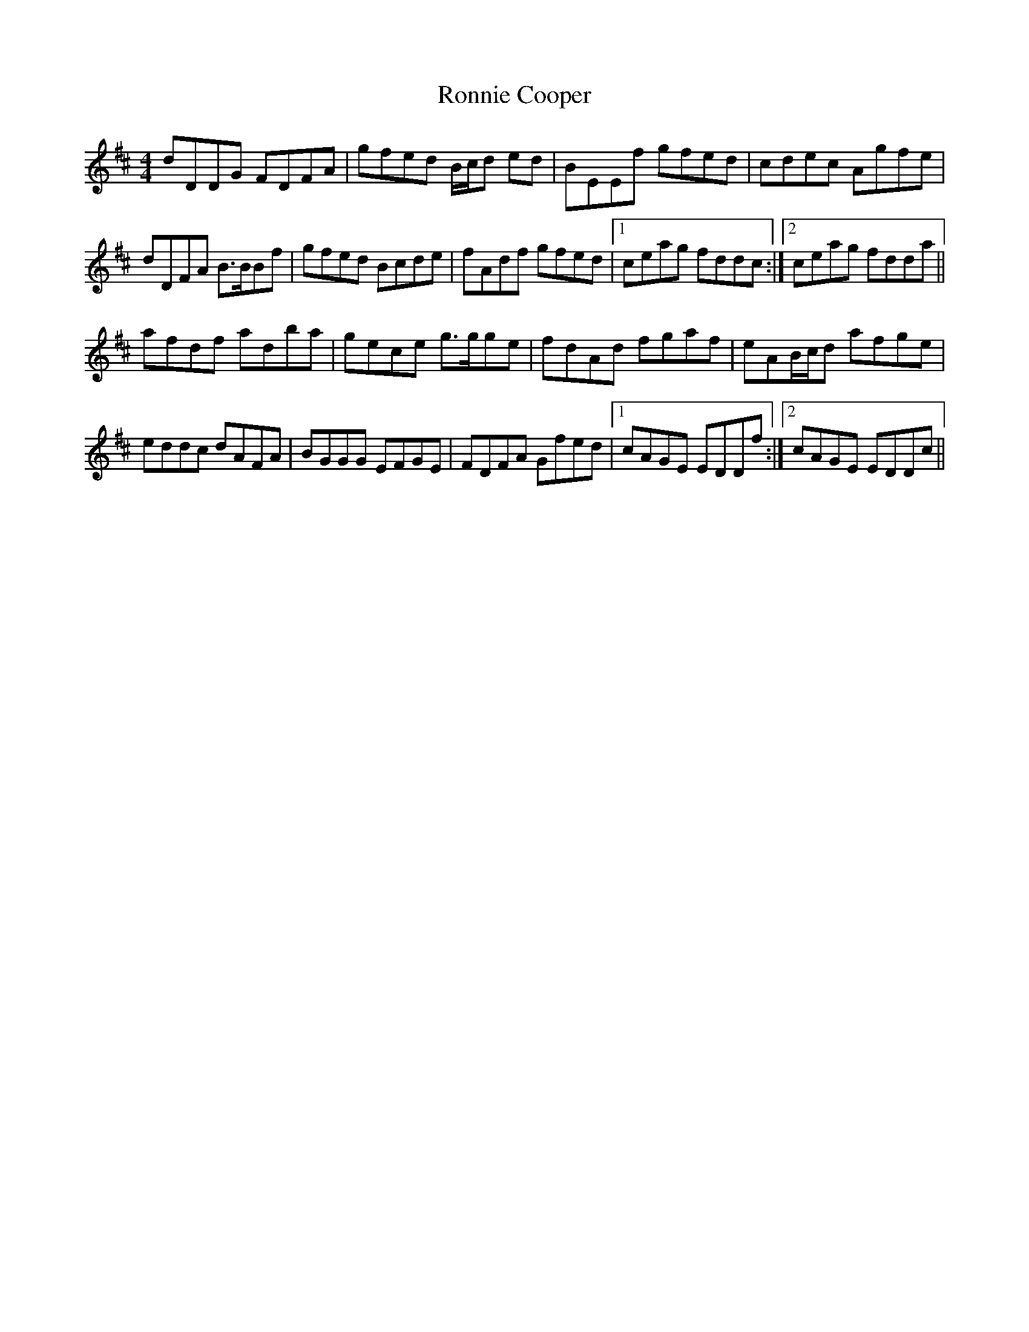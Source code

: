X: 35162
T: Ronnie Cooper
R: reel
M: 4/4
K: Dmajor
dDDG FDFA|gfed B/c/d ed|BEEf gfed|cdec Agfe|
dDFA B>BBf|gfed Bcde|fAdf gfed|1 ceag fddc:|2 ceag fdda||
afdf adba|gece g>gge|fdAd fgaf|eAB/c/d afge|
eddc dAFA|BGGG EFGE|FDFA Gfed|1 cAGE EDDf:|2 cAGE EDDc||

